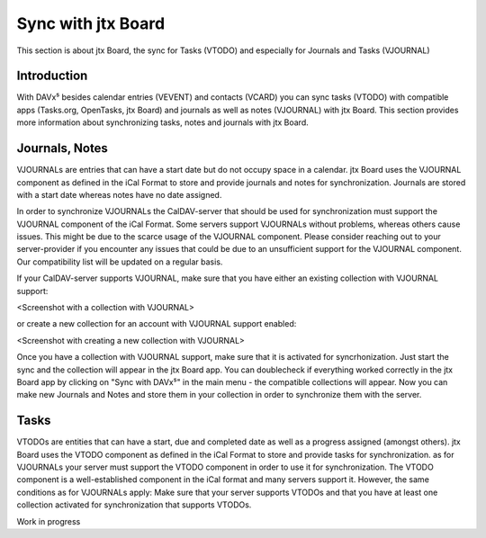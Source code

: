 ===================
Sync with jtx Board
===================

This section is about jtx Board, the sync for Tasks (VTODO) and especially for Journals and Tasks (VJOURNAL)

Introduction
============

With DAVx⁵ besides calendar entries (VEVENT) and contacts (VCARD) you can sync tasks (VTODO) with compatible apps (Tasks.org, OpenTasks, jtx Board) and journals as well as notes (VJOURNAL) with jtx Board. This section provides more information about synchronizing tasks, notes and journals with jtx Board.

Journals, Notes
===============
VJOURNALs are entries that can have a start date but do not occupy space in a calendar. jtx Board uses the VJOURNAL component as defined in the iCal Format to store and provide journals and notes for synchronization. Journals are stored with a start date whereas notes have no date assigned. 

In order to synchronize VJOURNALs the CalDAV-server that should be used for synchronization must support the VJOURNAL component of the iCal Format. Some servers support VJOURNALs without problems, whereas others cause issues. This might be due to the scarce usage of the VJOURNAL component. Please consider reaching out to your server-provider if you encounter any issues that could be due to an unsufficient support for the VJOURNAL component. Our compatibility list will be updated on a regular basis. 

If your CalDAV-server supports VJOURNAL, make sure that you have either an existing collection with VJOURNAL support: 

<Screenshot with a collection with VJOURNAL>

or create a new collection for an account with VJOURNAL support enabled: 

<Screenshot with creating a new collection with VJOURNAL>

Once you have a collection with VJOURNAL support, make sure that it is activated for syncrhonization. Just start the sync and the collection will appear in the jtx Board app. You can doublecheck if everything worked correctly in the jtx Board app by clicking on "Sync with DAVx⁵" in the main menu - the compatible collections will appear. Now you can make new Journals and Notes and store them in your collection in order to synchronize them with the server. 

Tasks
=====
VTODOs are entities that can have a start, due and completed date as well as a progress assigned (amongst others). jtx Board uses the VTODO component as defined in the iCal Format to store and provide tasks for synchronization. as for VJOURNALs your server must support the VTODO component in order to use it for synchronization. The VTODO component is a well-established component in the iCal format and many servers support it. However, the same conditions as for VJOURNALs apply: Make sure that your server supports VTODOs and that you have at least one collection activated for synchronization that supports VTODOs.



Work in progress


